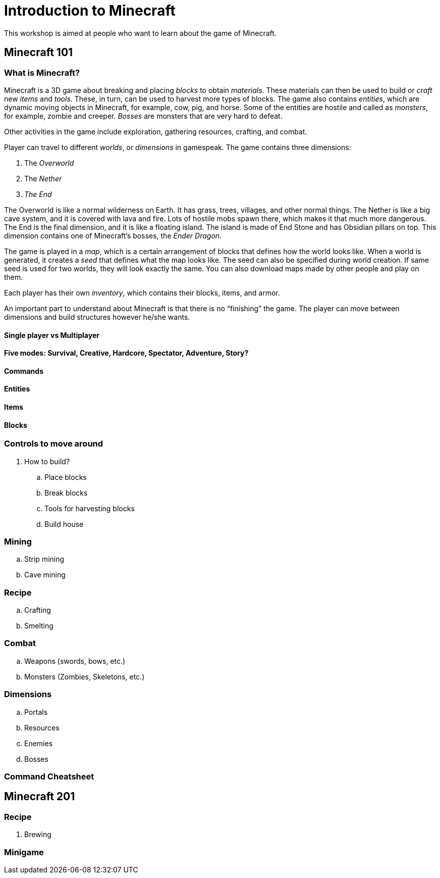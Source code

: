 = Introduction to Minecraft

This workshop is aimed at people who want to learn about the game of Minecraft.

== Minecraft 101

=== What is Minecraft?

Minecraft is a 3D game about breaking and placing _blocks_ to obtain _materials_. These materials can then be used to build or _craft_ new _items_
and _tools_. These, in turn, can be used to harvest more types of blocks. The game also contains _entities_, which are dynamic moving objects in Minecraft, for example, cow, pig, and horse. Some of the entities are hostile and called as _monsters_, for example, zombie and creeper. _Bosses_ are monsters that are very hard to defeat.

Other activities in the game include exploration, gathering resources, crafting, and combat.

Player can travel to different _worlds_, or _dimensions_ in gamespeak. The game contains three dimensions:

. The _Overworld_
. The _Nether_
. _The End_

The Overworld is like a normal wilderness on Earth. It has grass, trees, villages, and other normal things. The Nether is like a big cave system, and it is covered with lava and fire. Lots of hostile mobs spawn there, which makes it that much more dangerous. The End is the final dimension, and it is like a floating island. The island is made of End Stone and has Obsidian pillars on top. This dimension contains one of Minecraft's bosses, the _Ender Dragon_.

The game is played in a _map_, which is a certain arrangement of blocks that defines how the world looks like. When a world is generated, it creates a _seed_ that defines what the map looks like. The seed can also be specified during world creation. If same seed is used for two worlds, they will look exactly the same. You can also download maps made by other people and play on them.

Each player has their own _inventory_, which contains their blocks, items, and armor.

An important part to understand about Minecraft is that there is no "`finishing`" the game. The player can move between dimensions and build structures however he/she wants.

==== Single player vs Multiplayer

==== Five modes: Survival, Creative, Hardcore, Spectator, Adventure, Story?

==== Commands

==== Entities

==== Items

==== Blocks

=== Controls to move around
. How to build?
.. Place blocks
.. Break blocks
.. Tools for harvesting blocks
.. Build house

=== Mining
.. Strip mining
.. Cave mining

=== Recipe
.. Crafting
.. Smelting

=== Combat
.. Weapons (swords, bows, etc.)
.. Monsters (Zombies, Skeletons, etc.)

=== Dimensions
.. Portals
.. Resources
.. Enemies
.. Bosses

=== Command Cheatsheet

== Minecraft 201

=== Recipe
. Brewing

=== Minigame


